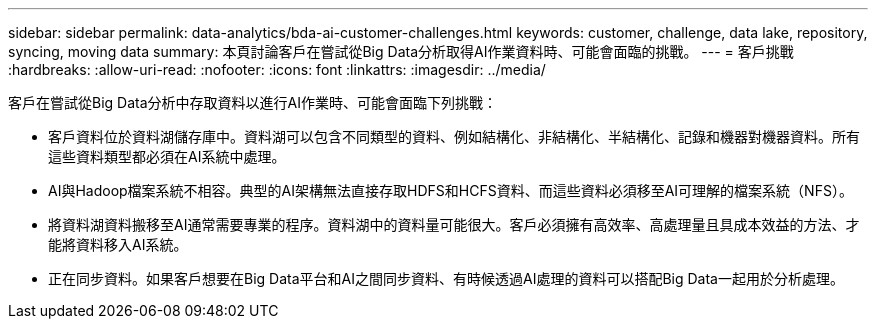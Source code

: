 ---
sidebar: sidebar 
permalink: data-analytics/bda-ai-customer-challenges.html 
keywords: customer, challenge, data lake, repository, syncing, moving data 
summary: 本頁討論客戶在嘗試從Big Data分析取得AI作業資料時、可能會面臨的挑戰。 
---
= 客戶挑戰
:hardbreaks:
:allow-uri-read: 
:nofooter: 
:icons: font
:linkattrs: 
:imagesdir: ../media/


[role="lead"]
客戶在嘗試從Big Data分析中存取資料以進行AI作業時、可能會面臨下列挑戰：

* 客戶資料位於資料湖儲存庫中。資料湖可以包含不同類型的資料、例如結構化、非結構化、半結構化、記錄和機器對機器資料。所有這些資料類型都必須在AI系統中處理。
* AI與Hadoop檔案系統不相容。典型的AI架構無法直接存取HDFS和HCFS資料、而這些資料必須移至AI可理解的檔案系統（NFS）。
* 將資料湖資料搬移至AI通常需要專業的程序。資料湖中的資料量可能很大。客戶必須擁有高效率、高處理量且具成本效益的方法、才能將資料移入AI系統。
* 正在同步資料。如果客戶想要在Big Data平台和AI之間同步資料、有時候透過AI處理的資料可以搭配Big Data一起用於分析處理。

